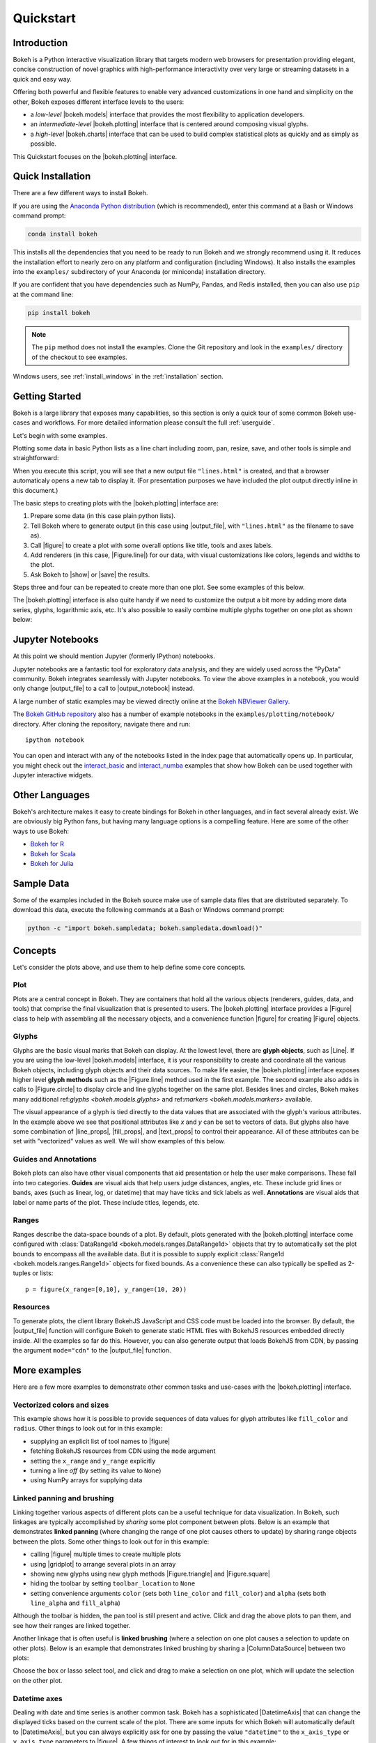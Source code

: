 .. _quickstart:

Quickstart
##########

Introduction
============

Bokeh is a Python interactive visualization library that targets modern web
browsers for presentation providing elegant, concise construction of novel
graphics with high-performance interactivity over very large or streaming
datasets in a quick and easy way.

Offering both powerful and flexible features to enable very advanced
customizations in one hand and simplicity on the other, Bokeh exposes different
interface levels to the users:

* a *low-level* |bokeh.models| interface that provides the most flexibility
  to application developers.
* an *intermediate-level* |bokeh.plotting| interface that is centered
  around composing visual glyphs.
* a *high-level* |bokeh.charts| interface that can be used to build complex
  statistical plots as quickly and as simply as possible.

This Quickstart focuses on the |bokeh.plotting| interface.

Quick Installation
==================

There are a few different ways to install Bokeh.

If you are using the `Anaconda Python distribution`_ (which is recommended),
enter this command at a Bash or Windows command prompt:

.. code-block:: sh

    conda install bokeh

This installs all the dependencies that you need to be ready to run Bokeh
and we strongly recommend using it. It reduces the installation effort to
nearly zero on any platform and configuration (including Windows). It also
installs the examples into the ``examples/`` subdirectory of your Anaconda (or
miniconda) installation directory.

If you are confident that you have dependencies such as NumPy, Pandas, and Redis
installed, then you can also use ``pip`` at the command line:

.. code-block:: sh

    pip install bokeh

.. note::
    The ``pip`` method does not install the examples. Clone the Git repository
    and look in the ``examples/`` directory of the checkout to see examples.

Windows users, see :ref:`install_windows` in the :ref:`installation` section.


Getting Started
===============

Bokeh is a large library that exposes many capabilities, so this section is
only a quick tour of some common Bokeh use-cases and workflows. For more
detailed information please consult the full :ref:`userguide`.

Let's begin with some examples.

Plotting some data in basic Python lists as a line chart including zoom,
pan, resize, save, and other tools is simple and straightforward:

.. bokeh-plot::
    :source-position: above

    from bokeh.plotting import figure, output_file, show

    # prepare some data
    x = [1, 2, 3, 4, 5]
    y = [6, 7, 2, 4, 5]

    # output to static HTML file
    output_file("lines.html", title="line plot example")

    # create a new plot with a title and axis labels
    p = figure(title="simple line example", x_axis_label='x', y_axis_label='y')

    # add a line renderer with legend and line thickness
    p.line(x, y, legend="Temp.", line_width=2)

    # show the results
    show(p)

When you execute this script, you will see that a new output file
``"lines.html"`` is created, and that a browser automaticaly opens a new tab
to display it. (For presentation purposes we have included the plot output
directly inline in this document.)

The basic steps to creating plots with the |bokeh.plotting| interface are:

1. Prepare some data (in this case plain python lists).
2. Tell Bokeh where to generate output (in this case using |output_file|,
   with ``"lines.html"`` as the filename to save as).
3. Call |figure| to create a plot with some overall options like title,
   tools and axes labels.
4. Add renderers (in this case, |Figure.line|) for our data, with visual
   customizations like colors, legends and widths to the plot.
5. Ask Bokeh to |show| or |save| the results.

Steps three and four can be repeated to create more than one plot. See some
examples of this below.

The |bokeh.plotting| interface is also quite handy if we need to customize
the output a bit more by adding more data series, glyphs, logarithmic axis,
etc. It's also possible to easily combine multiple glyphs together on one
plot as shown below:

.. bokeh-plot::
    :source-position: above

    from bokeh.plotting import figure, output_file, show

    # prepare some data
    x = [0.1, 0.5, 1.0, 1.5, 2.0, 2.5, 3.0]
    y0 = [i**2 for i in x]
    y1 = [10**i for i in x]
    y2 = [10**(i**2) for i in x]

    # output to static HTML file
    output_file("log_lines.html")

    # create a new plot
    p = figure(
       tools="pan,box_zoom,reset,save",
       y_axis_type="log", y_range=[0.001, 10**11], title="log axis example",
       x_axis_label='sections', y_axis_label='particles'
    )

    # add some renderers
    p.line(x, x, legend="y=x")
    p.circle(x, x, legend="y=x", fill_color="white", size=8)
    p.line(x, y0, legend="y=x^2", line_width=3)
    p.line(x, y1, legend="y=10^x", line_color="red")
    p.circle(x, y1, legend="y=10^x", fill_color="red", line_color="red", size=6)
    p.line(x, y2, legend="y=10^x^2", line_color="orange", line_dash="4 4")

    # show the results
    show(p)

Jupyter Notebooks
=================

At this point we should mention Jupyter (formerly IPython) notebooks.

Jupyter notebooks are a fantastic tool for exploratory data analysis, and they
are widely used across the "PyData" community. Bokeh integrates seamlessly with
Jupyter notebooks. To view the above examples in a notebook, you would only change
|output_file| to a call to |output_notebook| instead.

A large number of static examples may be viewed directly online at the
`Bokeh NBViewer Gallery`_.

The `Bokeh GitHub repository`_ also has a number of example notebooks in the
``examples/plotting/notebook/`` directory. After cloning the repository,
navigate there and run::

    ipython notebook

You can open and interact with any of the notebooks listed in the index page
that automatically opens up. In particular, you might check out the
`interact_basic`_ and `interact_numba`_ examples that show how Bokeh can
be used together with Jupyter interactive widgets.

.. _quickstart_other_languages:

Other Languages
===============

Bokeh's architecture makes it easy to create bindings for Bokeh in other
languages, and in fact several already exist. We are obviously big Python
fans, but having many language options is a compelling feature. Here are some
of the other ways to use Bokeh:

* `Bokeh for R`_
* `Bokeh for Scala`_
* `Bokeh for Julia`_

Sample Data
===========

Some of the examples included in the Bokeh source make use of sample data files
that are distributed separately. To download this data, execute the following
commands at a Bash or Windows command prompt:

.. code-block:: sh

    python -c "import bokeh.sampledata; bokeh.sampledata.download()"

Concepts
========

Let's consider the plots above, and use them to help define some core concepts.

Plot
----

Plots are a central concept in Bokeh. They are containers that hold all the
various objects (renderers, guides, data, and tools) that comprise the final
visualization that is presented to users. The |bokeh.plotting| interface
provides a |Figure| class to help with assembling all the necessary objects,
and a convenience function |figure| for creating |Figure| objects.

Glyphs
------

Glyphs are the basic visual marks that Bokeh can display. At the lowest level,
there are **glyph objects**, such as |Line|. If you are using the low-level
|bokeh.models| interface, it is your responsibility to create and coordinate
all the various Bokeh objects, including glyph objects and their data sources.
To make life easier, the |bokeh.plotting| interface exposes higher level
**glyph methods** such as the |Figure.line| method used in the first example.
The second example also adds in calls to |Figure.circle| to display circle
and line glyphs together on the same plot. Besides lines and circles, Bokeh
makes many additional |glyphs| and |markers| available.

The visual appearance of a glyph is tied directly to the data values that are
associated with the glyph's various attributes. In the example above we see
that positional attributes like `x` and `y` can be set to vectors of data.
But glyphs also have some combination of |line_props|, |fill_props|, and
|text_props| to control their appearance. All of these attributes can be set
with "vectorized" values as well. We will show examples of this below.

Guides and Annotations
----------------------

Bokeh plots can also have other visual components that aid presentation or
help the user make comparisons. These fall into two categories. **Guides**
are visual aids that help users judge distances, angles, etc. These include
grid lines or bands, axes (such as linear, log, or datetime) that may have
ticks and tick labels as well. **Annotations** are visual aids that label or
name parts of the plot. These include titles, legends, etc.

Ranges
------

Ranges describe the data-space bounds of a plot. By default, plots generated
with the |bokeh.plotting| interface come configured with
:class:`DataRange1d <bokeh.models.ranges.DataRange1d>` objects that try to
automatically set the plot bounds to encompass all the available data.
But it is possible to supply explicit
:class:`Range1d <bokeh.models.ranges.Range1d>` objects for fixed bounds.
As a convenience these can also typically be spelled as 2-tuples or lists::

    p = figure(x_range=[0,10], y_range=(10, 20))

Resources
---------

To generate plots, the client library BokehJS JavaScript and CSS code must
be loaded into the browser. By default, the |output_file| function will
configure Bokeh to generate static HTML files with BokehJS resources embedded
directly inside. All the examples so far do this. However, you can also
generate output that loads BokehJS from CDN, by passing the argument
``mode="cdn"`` to the |output_file| function.

More examples
=============

Here are a few more examples to demonstrate other common tasks and use-cases
with the |bokeh.plotting| interface.

Vectorized colors and sizes
---------------------------

This example shows how it is possible to provide sequences of data values for
glyph attributes like ``fill_color`` and ``radius``. Other things to look out
for in this example:

* supplying an explicit list of tool names to |figure|
* fetching BokehJS resources from CDN using the ``mode`` argument
* setting the ``x_range`` and ``y_range`` explicitly
* turning a line *off* (by setting its value to ``None``)
* using NumPy arrays for supplying data

.. bokeh-plot::
    :source-position: above

    import numpy as np

    from bokeh.plotting import figure, output_file, show

    # prepare some data
    N = 4000
    x = np.random.random(size=N) * 100
    y = np.random.random(size=N) * 100
    radii = np.random.random(size=N) * 1.5
    colors = ["#%02x%02x%02x" % (r, g, 150) for r, g in zip(np.floor(50+2*x), np.floor(30+2*y))]

    # output to static HTML file (with CDN resources)
    output_file("color_scatter.html", title="color_scatter.py example", mode="cdn")

    TOOLS="resize,crosshair,pan,wheel_zoom,box_zoom,reset,box_select,lasso_select"

    # create a new plot with the tools above, and explicit ranges
    p = figure(tools=TOOLS, x_range=(0,100), y_range=(0,100))

    # add a circle renderer with vecorized colors and sizes
    p.circle(x,y, radius=radii, fill_color=colors, fill_alpha=0.6, line_color=None)

    # show the results
    show(p)

Linked panning and brushing
---------------------------

Linking together various aspects of different plots can be a useful technique
for data visualization. In Bokeh, such linkages are typically accomplished by
*sharing* some plot component between plots. Below is an example that
demonstrates **linked panning** (where changing the range of one plot causes
others to update) by sharing range objects between the plots. Some other
things to look out for in this example:

* calling |figure| multiple times to create multiple plots
* using |gridplot| to arrange several plots in an array
* showing new glyphs using new glyph methods |Figure.triangle| and
  |Figure.square|
* hiding the toolbar by setting ``toolbar_location`` to ``None``
* setting convenience arguments ``color`` (sets both ``line_color`` and
  ``fill_color``) and ``alpha`` (sets both ``line_alpha`` and
  ``fill_alpha``)

.. bokeh-plot::
    :source-position: above

    import numpy as np
    from bokeh.plotting import *

    # prepare some data
    N = 100
    x = np.linspace(0, 4*np.pi, N)
    y0 = np.sin(x)
    y1 = np.cos(x)
    y2 = np.sin(x) + np.cos(x)

    # create a new plot
    s1 = figure(width=250, plot_height=250, title=None)
    s1.circle(x, y0, size=10, color="navy", alpha=0.5)

    # NEW: create a new plot and share both ranges
    s2 = figure(width=250, height=250, x_range=s1.x_range, y_range=s1.y_range, title=None)
    s2.triangle(x, y1, size=10, color="firebrick", alpha=0.5)

    # NEW: create a new plot and share only one range
    s3 = figure(width=250, height=250, x_range=s1.x_range, title=None)
    s3.square(x, y2, size=10, color="olive", alpha=0.5)

    # NEW: put the subplots in a gridplot
    p = gridplot([[s1, s2, s3]], toolbar_location=None)

    # show the results
    show(p)

Although the toolbar is hidden, the pan tool is still present and active. Click
and drag the above plots to pan them, and see how their ranges are linked
together.

Another linkage that is often useful is **linked brushing** (where a selection
on one plot causes a selection to update on other plots). Below is an example
that demonstrates linked brushing by sharing a |ColumnDataSource| between two
plots:

.. bokeh-plot::
    :source-position: above

    import numpy as np
    from bokeh.plotting import *
    from bokeh.models import ColumnDataSource

    # prepare some date
    N = 300
    x = np.linspace(0, 4*np.pi, N)
    y0 = np.sin(x)
    y1 = np.cos(x)

    # output to static HTML file
    output_file("linked_brushing.html")

    # NEW: create a column data source for the plots to share
    source = ColumnDataSource(data=dict(x=x, y0=y0, y1=y1))

    TOOLS = "pan,wheel_zoom,box_zoom,reset,save,box_select,lasso_select"

    # create a new plot and add a renderer
    left = figure(tools=TOOLS, width=350, height=350, title=None)
    left.circle('x', 'y0', source=source)

    # create another new plot and add a renderer
    right = figure(tools=TOOLS, width=350, height=350, title=None)
    right.circle('x', 'y1', source=source)

    # put the subplots in a gridplot
    p = gridplot([[left, right]])

    # show the results
    show(p)

Choose the box or lasso select tool, and click and drag to make a
selection on one plot, which will update the selection on the other
plot.

Datetime axes
-------------

Dealing with date and time series is another common task. Bokeh has a
sophisticated |DatetimeAxis| that can change the displayed ticks based
on the current scale of the plot. There are some inputs for which Bokeh
will automatically default to |DatetimeAxis|, but you can always
explicitly ask for one by passing the value ``"datetime"`` to  the
``x_axis_type`` or ``y_axis_type`` parameters to |figure|. A few things
of interest to look out for in this example:

* setting the ``width`` and ``height`` arguments to |figure|
* customizing plots and other objects by assigning values to their attributes
* accessing guides and annotations with convenience |Figure| attributes:
  |legend|, |grid|, |xgrid|, |ygrid|, |axis|, |xaxis|, |yaxis|

.. bokeh-plot::
    :source-position: above

    import numpy as np

    from bokeh.plotting import figure, output_file, show
    from bokeh.sampledata.stocks import AAPL

    # prepare some data
    aapl = np.array(AAPL['adj_close'])
    aapl_dates = np.array(AAPL['date'], dtype=np.datetime64)

    window_size = 30
    window = np.ones(window_size)/float(window_size)
    aapl_avg = np.convolve(aapl, window, 'same')

    # output to static HTML file
    output_file("stocks.html", title="stocks.py example")

    # create a new plot with a a datetime axis type
    p = figure(width=800, height=350, x_axis_type="datetime")

    # add renderers
    p.circle(aapl_dates, aapl, size=4, color='darkgrey', alpha=0.2, legend='close')
    p.line(aapl_dates, aapl_avg, color='navy', legend='avg')

    # NEW: customize by setting attributes
    p.title = "AAPL One-Month Average"
    p.legend.orientation = "top_left"
    p.grid.grid_line_alpha=0
    p.xaxis.axis_label = 'Date'
    p.yaxis.axis_label = 'Price'
    p.ygrid.band_fill_color="olive"
    p.ygrid.band_fill_alpha = 0.1

    # show the results
    show(p)

Bokeh Plot Server
=================

Bokeh also comes with an optional server component, the ``bokeh-server``. It
possible to create many interesting and interactive visualizations without
using the Bokeh server, as we have seen above. However, the Bokeh server
affords many novel and powerful capabilities, including:

* UI widgets and plot selections driving computations and plot updates.
* Intelligent server-side downsampling of large datasets.
* Streaming data automatically updating plots.
* Sophisticated glyph re-writing and transformations for "Big Data".
* Plot and dashboard publishing for wider audiences.

Details of Bokeh server usage require more space than a Quickstart allows,
but you can see (and interact with) a simple Bokeh server app below:

.. raw:: html

    <div>
    <iframe
        src="http://demo.bokehplots.com:5006/bokeh/sliders/#"
        frameborder="0"
        style="overflow:hidden;height:460px;width: 120%;
        -moz-transform: scale(0.85, 0.85);
        -webkit-transform: scale(0.85, 0.85);
        -o-transform: scale(0.85, 0.85);
        -ms-transform: scale(0.85, 0.85);
        transform: scale(0.85, 0.85);
        -moz-transform-origin: top left;
        -webkit-transform-origin: top left;
        -o-transform-origin: top left;
        -ms-transform-origin: top left;
        transform-origin: top left;"
        height="460"
    ></iframe>
    </div>

More examples of hosted Bokeh applications can be found in the
:ref:`gallery_server_examples` section of the :ref:`gallery`. For
information about how to use the server and write Bokeh server plots
and apps, consult the :ref:`userguide_server` section of the
:ref:`userguide`.

What's next?
============

This Quickstart barely scratches the surface of Bokeh capability.

For more information about the different plotting APIs Bokeh offers,
using the Bokeh server, and how to embed Bokeh plots in your own apps and
documents, check out the :ref:`userguide`. For detailed information about
all modules, classes, models, and objects, consult the :ref:`refguide`.
If you are interested in learning how to build and develop Bokeh, or for
information about how to create a new language binding, see the
:ref:`devguide`.

To see ready-made examples of how you might use Bokeh with your own data,
check out the :ref:`gallery`. To see detailed examples and walkthroughs as
well as find exercises for learning Bokeh by doing, work through the
:ref:`tutorials`.

For questions and technical assistance, come join the `Bokeh mailing list`_.

Visit the `Bokeh GitHub repository`_ and try the examples.

Be sure to follow us on Twitter `@bokehplots <Twitter_>`_, as well as on
`Vine`_, and `Youtube`_!

.. _Anaconda Python distribution: http://continuum.io/anaconda
.. _Bokeh for Julia: https://github.com/bokeh/Bokeh.jl
.. _Bokeh for R: http://hafen.github.io/rbokeh/
.. _Bokeh for Scala: https://github.com/bokeh/bokeh-scala
.. _Bokeh GitHub repository: https://github.com/bokeh/bokeh
.. _Bokeh mailing list: https://groups.google.com/a/continuum.io/forum/#!forum/bokeh
.. _Bokeh NBViewer Gallery: http://nbviewer.ipython.org/github/bokeh/bokeh-notebooks/blob/master/index.ipynb
.. _interact_basic: https://github.com/bokeh/bokeh/blob/master/examples/plotting/notebook/interact_basic.ipynb
.. _interact_numba: https://github.com/bokeh/bokeh/blob/master/examples/plotting/notebook/interact_numba.ipynb
.. _Twitter: http://twitter.com/BokehPlots
.. _Vine: https://vine.co/bokehplots
.. _YouTube: https://www.youtube.com/channel/UCK0rSk29mmg4UT4bIOvPYhw

.. |bokeh.charts|   replace:: :ref:`bokeh.charts <bokeh.charts>`
.. |bokeh.models|   replace:: :ref:`bokeh.models <bokeh.models>`
.. |bokeh.plotting| replace:: :ref:`bokeh.plotting <bokeh.plotting>`

.. |glyphs|  replace:: ref:`glyphs <bokeh.models.glyphs>`
.. |markers| replace:: ref:`markers <bokeh.models.markers>`

.. |figure| replace:: :func:`~bokeh.plotting.figure`
.. |Figure| replace:: :class:`~bokeh.plotting.Figure`

.. |legend| replace:: :class:`~bokeh.plotting.Figure.legend`
.. |grid|   replace:: :class:`~bokeh.plotting.Figure.grid`
.. |xgrid|  replace:: :class:`~bokeh.plotting.Figure.xgrid`
.. |ygrid|  replace:: :class:`~bokeh.plotting.Figure.ygrid`
.. |axis|   replace:: :class:`~bokeh.plotting.Figure.axis`
.. |xaxis|  replace:: :class:`~bokeh.plotting.Figure.xaxis`
.. |yaxis|  replace:: :class:`~bokeh.plotting.Figure.yaxis`

.. |output_file|     replace:: :func:`~bokeh.io.output_file`
.. |output_notebook| replace:: :func:`~bokeh.io.output_notebook`
.. |output_server|   replace:: :func:`~bokeh.io.output_server`
.. |save|            replace:: :func:`~bokeh.io.save`
.. |show|            replace:: :func:`~bokeh.io.show`

.. |ColumnDataSource| replace:: :class:`~bokeh.models.sources.ColumnDataSource`
.. |DatetimeAxis|     replace:: :class:`~bokeh.models.axes.DatetimeAxis`
.. |Line|             replace:: :class:`~bokeh.models.glyphs.Line`

.. |Figure.circle|   replace:: :func:`Figure.circle <bokeh.plotting.Figure.circle>`
.. |Figure.line|     replace:: :func:`Figure.line <bokeh.plotting.Figure.line>`
.. |Figure.square|   replace:: :func:`Figure.square <bokeh.plotting.Figure.square>`
.. |Figure.triangle| replace:: :func:`Figure.triangle <bokeh.plotting.Figure.triangle>`

.. |gridplot| replace:: :func:`~bokeh.io.gridplot`
.. |hplot|    replace:: :func:`~bokeh.io.hplot`
.. |vplot|    replace:: :func:`~bokeh.io.vplot`

.. |line_props| replace:: :ref:`userguide_styling_line_properties`
.. |fill_props| replace:: :ref:`userguide_styling_fill_properties`
.. |text_props| replace:: :ref:`userguide_styling_text_properties`



